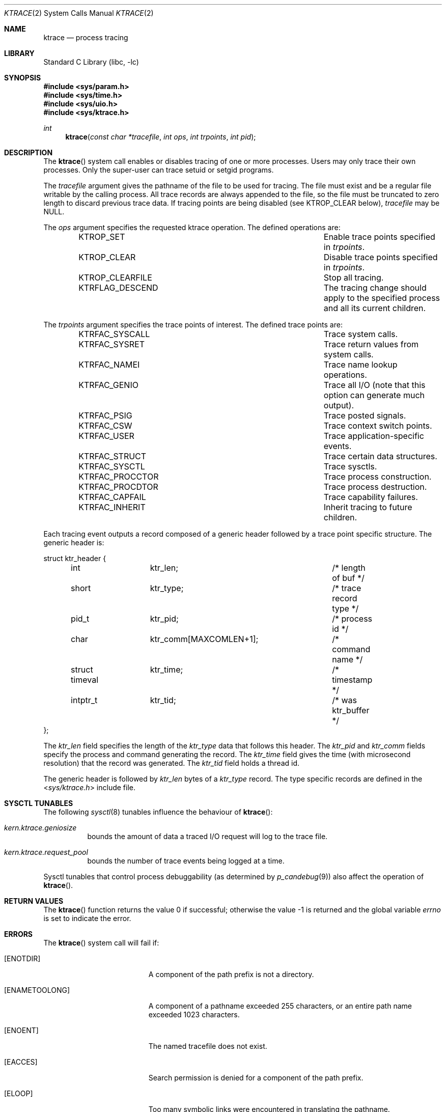 .\" Copyright (c) 1993
.\"	The Regents of the University of California.  All rights reserved.
.\"
.\" Redistribution and use in source and binary forms, with or without
.\" modification, are permitted provided that the following conditions
.\" are met:
.\" 1. Redistributions of source code must retain the above copyright
.\"    notice, this list of conditions and the following disclaimer.
.\" 2. Redistributions in binary form must reproduce the above copyright
.\"    notice, this list of conditions and the following disclaimer in the
.\"    documentation and/or other materials provided with the distribution.
.\" 4. Neither the name of the University nor the names of its contributors
.\"    may be used to endorse or promote products derived from this software
.\"    without specific prior written permission.
.\"
.\" THIS SOFTWARE IS PROVIDED BY THE REGENTS AND CONTRIBUTORS ``AS IS'' AND
.\" ANY EXPRESS OR IMPLIED WARRANTIES, INCLUDING, BUT NOT LIMITED TO, THE
.\" IMPLIED WARRANTIES OF MERCHANTABILITY AND FITNESS FOR A PARTICULAR PURPOSE
.\" ARE DISCLAIMED.  IN NO EVENT SHALL THE REGENTS OR CONTRIBUTORS BE LIABLE
.\" FOR ANY DIRECT, INDIRECT, INCIDENTAL, SPECIAL, EXEMPLARY, OR CONSEQUENTIAL
.\" DAMAGES (INCLUDING, BUT NOT LIMITED TO, PROCUREMENT OF SUBSTITUTE GOODS
.\" OR SERVICES; LOSS OF USE, DATA, OR PROFITS; OR BUSINESS INTERRUPTION)
.\" HOWEVER CAUSED AND ON ANY THEORY OF LIABILITY, WHETHER IN CONTRACT, STRICT
.\" LIABILITY, OR TORT (INCLUDING NEGLIGENCE OR OTHERWISE) ARISING IN ANY WAY
.\" OUT OF THE USE OF THIS SOFTWARE, EVEN IF ADVISED OF THE POSSIBILITY OF
.\" SUCH DAMAGE.
.\"
.\"     @(#)ktrace.2	8.1 (Berkeley) 6/4/93
.\" $FreeBSD: releng/10.2/lib/libc/sys/ktrace.2 235140 2012-05-08 18:56:21Z gjb $
.\"
.Dd October 10, 2011
.Dt KTRACE 2
.Os
.Sh NAME
.Nm ktrace
.Nd process tracing
.Sh LIBRARY
.Lb libc
.Sh SYNOPSIS
.In sys/param.h
.In sys/time.h
.In sys/uio.h
.In sys/ktrace.h
.Ft int
.Fn ktrace "const char *tracefile" "int ops" "int trpoints" "int pid"
.Sh DESCRIPTION
The
.Fn ktrace
system call enables or disables tracing of one or more processes.
Users may only trace their own processes.
Only the super-user can trace setuid or setgid programs.
.Pp
The
.Fa tracefile
argument
gives the pathname of the file to be used for tracing.
The file must exist and be a regular file writable by the calling process.
All trace records are always appended to the file,
so the file must be truncated to zero length to discard
previous trace data.
If tracing points are being disabled (see KTROP_CLEAR below),
.Fa tracefile
may be NULL.
.Pp
The
.Fa ops
argument specifies the requested ktrace operation.
The defined operations are:
.Bl -column KTRFLAG_DESCENDXXX -offset indent
.It KTROP_SET Ta "Enable trace points specified in"
.Fa trpoints .
.It KTROP_CLEAR Ta "Disable trace points specified in"
.Fa trpoints .
.It KTROP_CLEARFILE Ta "Stop all tracing."
.It KTRFLAG_DESCEND Ta "The tracing change should apply to the"
specified process and all its current children.
.El
.Pp
The
.Fa trpoints
argument specifies the trace points of interest.
The defined trace points are:
.Bl -column KTRFAC_PROCCTORXXX -offset indent
.It KTRFAC_SYSCALL Ta "Trace system calls."
.It KTRFAC_SYSRET Ta "Trace return values from system calls."
.It KTRFAC_NAMEI Ta "Trace name lookup operations."
.It KTRFAC_GENIO Ta "Trace all I/O (note that this option can"
generate much output).
.It KTRFAC_PSIG Ta "Trace posted signals."
.It KTRFAC_CSW Ta "Trace context switch points."
.It KTRFAC_USER Ta "Trace application-specific events."
.It KTRFAC_STRUCT Ta "Trace certain data structures."
.It KTRFAC_SYSCTL Ta "Trace sysctls."
.It KTRFAC_PROCCTOR Ta "Trace process construction."
.It KTRFAC_PROCDTOR Ta "Trace process destruction."
.It KTRFAC_CAPFAIL Ta "Trace capability failures."
.It KTRFAC_INHERIT Ta "Inherit tracing to future children."
.El
.Pp
Each tracing event outputs a record composed of a generic header
followed by a trace point specific structure.
The generic header is:
.Bd -literal
struct ktr_header {
	int		ktr_len;		/* length of buf */
	short		ktr_type;		/* trace record type */
	pid_t		ktr_pid;		/* process id */
	char		ktr_comm[MAXCOMLEN+1];	/* command name */
	struct timeval	ktr_time;		/* timestamp */
	intptr_t	ktr_tid;		/* was ktr_buffer */
};
.Ed
.Pp
The
.Va ktr_len
field specifies the length of the
.Va ktr_type
data that follows this header.
The
.Va ktr_pid
and
.Va ktr_comm
fields specify the process and command generating the record.
The
.Va ktr_time
field gives the time (with microsecond resolution)
that the record was generated.
The
.Va ktr_tid
field holds a thread id.
.Pp
The generic header is followed by
.Va ktr_len
bytes of a
.Va ktr_type
record.
The type specific records are defined in the
.In sys/ktrace.h
include file.
.Sh SYSCTL TUNABLES
The following
.Xr sysctl 8
tunables influence the behaviour of
.Fn ktrace :
.Bl -tag -width indent
.It Va kern.ktrace.geniosize
bounds the amount of data a traced I/O request will log
to the trace file.
.It Va kern.ktrace.request_pool
bounds the number of trace events being logged at a time.
.El
.Pp
Sysctl tunables that control process debuggability (as determined by
.Xr p_candebug 9 )
also affect the operation of
.Fn ktrace .
.Sh RETURN VALUES
.Rv -std ktrace
.Sh ERRORS
The
.Fn ktrace
system call
will fail if:
.Bl -tag -width Er
.It Bq Er ENOTDIR
A component of the path prefix is not a directory.
.It Bq Er ENAMETOOLONG
A component of a pathname exceeded 255 characters,
or an entire path name exceeded 1023 characters.
.It Bq Er ENOENT
The named tracefile does not exist.
.It Bq Er EACCES
Search permission is denied for a component of the path prefix.
.It Bq Er ELOOP
Too many symbolic links were encountered in translating the pathname.
.It Bq Er EIO
An I/O error occurred while reading from or writing to the file system.
.It Bq Er ENOSYS
The kernel was not compiled with
.Nm
support.
.El
.Pp
A thread may be unable to log one or more tracing events due to a
temporary shortage of resources.
This condition is remembered by the kernel, and the next tracing request
that succeeds will have the flag
.Li KTR_DROP
set in its
.Va ktr_type
field.
.Sh SEE ALSO
.Xr kdump 1 ,
.Xr ktrace 1 ,
.Xr utrace 2 ,
.Xr sysctl 8 ,
.Xr p_candebug 9
.Sh HISTORY
The
.Fn ktrace
system call first appeared in
.Bx 4.4 .

